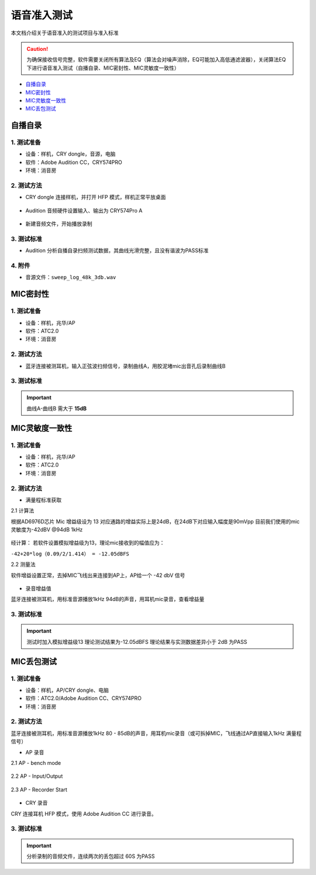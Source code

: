 语音准入测试
########################

本文档介绍关于语音准入的测试项目与准入标准
   
.. caution::  
    为确保接收信号完整，软件需要关闭所有算法及EQ（算法会对噪声消除，EQ可能加入高低通滤波器），关闭算法EQ下进行语音准入测试（自播自录、MIC密封性、MIC灵敏度一致性）

- 自播自录_
- MIC密封性_
- MIC灵敏度一致性_
- MIC丢包测试_


自播自录
**************************

1. 测试准备
==============

- 设备：样机，CRY dongle，音源，电脑

- 软件：Adobe Audition CC，CRY574PRO

- 环境：消音房
    

2. 测试方法
==============

- CRY dongle 连接样机，并打开 HFP 模式，样机正常平放桌面

.. figure:: ../images/voice/adc_admission/CRY_HFP.png
    :align: center
    
- Audition 音频硬件设置输入、输出为 CRY574Pro A

.. figure:: ../images/voice/adc_admission/Au_set.png
    :width: 500px
    :align: center

- 新建音频文件，开始播放录制

.. figure:: ../images/voice/adc_admission/Au_set1.png
    :width: 500px
    :align: center

.. figure:: ../images/voice/adc_admission/Win_set.png
    :width: 500px
    :align: center

3. 测试标准
==============

- Audition 分析自播自录扫频测试数据，其曲线光滑完整，且没有谐波为PASS标准

.. figure:: ../images/voice/adc_admission/ret.png
    :align: center

4. 附件
==============

- 音源文件：``sweep_log_48k_3db.wav``


MIC密封性
**************************

1. 测试准备
==============
    
- 设备：样机，兆华/AP    

- 软件：ATC2.0

- 环境：消音房

2. 测试方法
==============

- 蓝牙连接被测耳机，输入正弦波扫频信号，录制曲线A，用胶泥堵mic出音孔后录制曲线B

3. 测试标准
==============

.. important::  
    曲线A-曲线B 需大于 **15dB**

.. figure:: ../images/voice/adc_admission/mic_t1.png
    :align: center

MIC灵敏度一致性
**************************

1. 测试准备
==============
    
- 设备：样机，兆华/AP    

- 软件：ATC2.0

- 环境：消音房

2. 测试方法
==============

- 满量程标准获取

2.1 计算法

根据AD6976D芯片 Mic 增益级设为 13 对应通路的增益实际上是24dB，在24dB下对应输入幅度是90mVpp
目前我们使用的mic灵敏度为-42dBV @94dB 1kHz

.. figure:: ../images/voice/adc_admission/mic_t2.png
    :align: center

经计算：
若软件设置模拟增益级为13，理论mic接收到的幅值应为：

``-42+20*log（0.09/2/1.414） = -12.05dBFS``

2.2 测量法

软件增益设置正常，去掉MIC飞线出来连接到AP上，AP给一个 -42 dbV 信号

.. figure:: ../images/voice/adc_admission/mic_t3.png
    :align: center

- 录音增益值

蓝牙连接被测耳机，用标准音源播放1kHz 94dB的声音，用耳机mic录音，查看增益量

3. 测试标准
==============

.. important::  
    测试时加入模拟增益级13
    理论测试结果为-12.05dBFS
    理论结果与实测数据差异小于 2dB 为PASS

.. figure:: ../images/voice/adc_admission/mic_t4.png
    :align: center


MIC丢包测试
**************************

1. 测试准备
==============
    
- 设备：样机，AP/CRY dongle、电脑

- 软件：ATC2.0/Adobe Audition CC、CRY574PRO

- 环境：消音房
    

2. 测试方法
==============

蓝牙连接被测耳机，用标准音源播放1kHz 80 - 85dB的声音，用耳机mic录音（或可拆掉MIC，飞线通过AP直接输入1kHz 满量程信号）

- AP 录音

2.1 AP -  bench mode

.. figure:: ../images/voice/adc_admission/mic_t5.png
    :width: 500px
    :align: center

.. figure:: ../images/voice/adc_admission/mic_t6.png
    :width: 500px
    :align: center

2.2 AP -  Input/Output

.. figure:: ../images/voice/adc_admission/mic_t7.png
    :width: 500px
    :align: center

2.3 AP -  Recorder Start

.. figure:: ../images/voice/adc_admission/mic_t8.png
    :width: 500px
    :align: center

- CRY 录音

CRY 连接耳机 HFP 模式，使用 Adobe Audition CC 进行录音。


3. 测试标准
==============

.. important::  
    分析录制的音频文件，连续两次的丢包超过 60S 为PASS

.. figure:: ../images/voice/adc_admission/mic_t9.png
    :align: center



